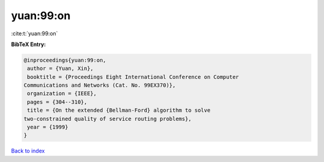 yuan:99:on
==========

:cite:t:`yuan:99:on`

**BibTeX Entry:**

.. code-block:: bibtex

   @inproceedings{yuan:99:on,
    author = {Yuan, Xin},
    booktitle = {Proceedings Eight International Conference on Computer
   Communications and Networks (Cat. No. 99EX370)},
    organization = {IEEE},
    pages = {304--310},
    title = {On the extended {Bellman-Ford} algorithm to solve
   two-constrained quality of service routing problems},
    year = {1999}
   }

`Back to index <../By-Cite-Keys.html>`__
